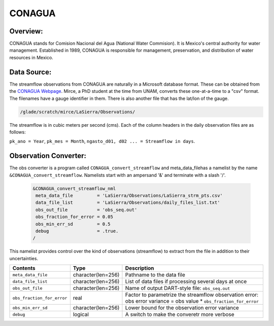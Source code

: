 CONAGUA
=======

Overview: 
--------- 
CONAGUA stands for Comision Nacional del Agua (National Water Commision).
It is Mexico's central authority for water management.
Established in 1989, CONAGUA is responsible for management, preservation,
and distribution of water resources in Mexico.

Data Source:
------------
The streamflow observations from CONAGUA are naturally in a Microsoft
database format. These can be obtained from the
`CONAGUA Webpage <https://www.gob.mx/conagua>`_.
Mirce, a PhD student at the time from UNAM,  converts these
one-at-a-time to a "csv" format. The filenames have a gauge
identifier in them. There is also another file
that has the lat/lon of the gauge.

.. code-block:: text

   /glade/scratch/mirce/LaSierra/Observations/

The streamflow is in cubic meters per second (cms). Each of the column headers in the daily observation files are as follows:

``pk_ano = Year``, ``pk_mes = Month``, ``ngasto_d01, d02 ... = Streamflow in days``. 

Observation Converter:
----------------------
The obs converter is a program called ``CONAGUA_convert_streamflow`` and 
meta_data_filehas a namelist by the name ``&CONAGUA_convert_streamflow``.
Namelists start with an ampersand '&' and terminate with a slash '/'.

  .. code-block:: fortran 
  
        &CONAGUA_convert_streamflow_nml
         meta_data_file         = 'LaSierra/Observations/LaSierra_strm_pts.csv'
         data_file_list         = 'LaSierra/Observations/daily_files_list.txt'
         obs_out_file           = 'obs_seq.out'
         obs_fraction_for_error = 0.05
         obs_min_err_sd         = 0.5
         debug                  = .true. 
        /

This namelist provides control over the kind of observations (streamflow)
to extract from the file in addition to their uncertainties.

+----------------------------+--------------------+-------------------------------------------------------------+
| Contents                   | Type               | Description                                                 |
+============================+====================+=============================================================+
| ``meta_data_file``         | character(len=256) | Pathname to the data file                                   |
+----------------------------+--------------------+-------------------------------------------------------------+
| ``data_file_list``         | character(len=256) | List of data files if processing several days at once       |
+----------------------------+--------------------+-------------------------------------------------------------+
| ``obs_out_file``           | character(len=256) | Name of output DART-style file: ``obs_seq.out``             |
+----------------------------+--------------------+-------------------------------------------------------------+
| ``obs_fraction_for_error`` | real               | Factor to parametrize the streamflow observation error:     |
|                            |                    | obs error variance = obs value * ``obs_fraction_for_error`` |
+----------------------------+--------------------+-------------------------------------------------------------+
| ``obs_min_err_sd``         | character(len=256) | Lower bound for the observation error variance              |
+----------------------------+--------------------+-------------------------------------------------------------+
| ``debug``                  | logical            | A switch to make the converetr more verbose                 |
+----------------------------+--------------------+-------------------------------------------------------------+ 
